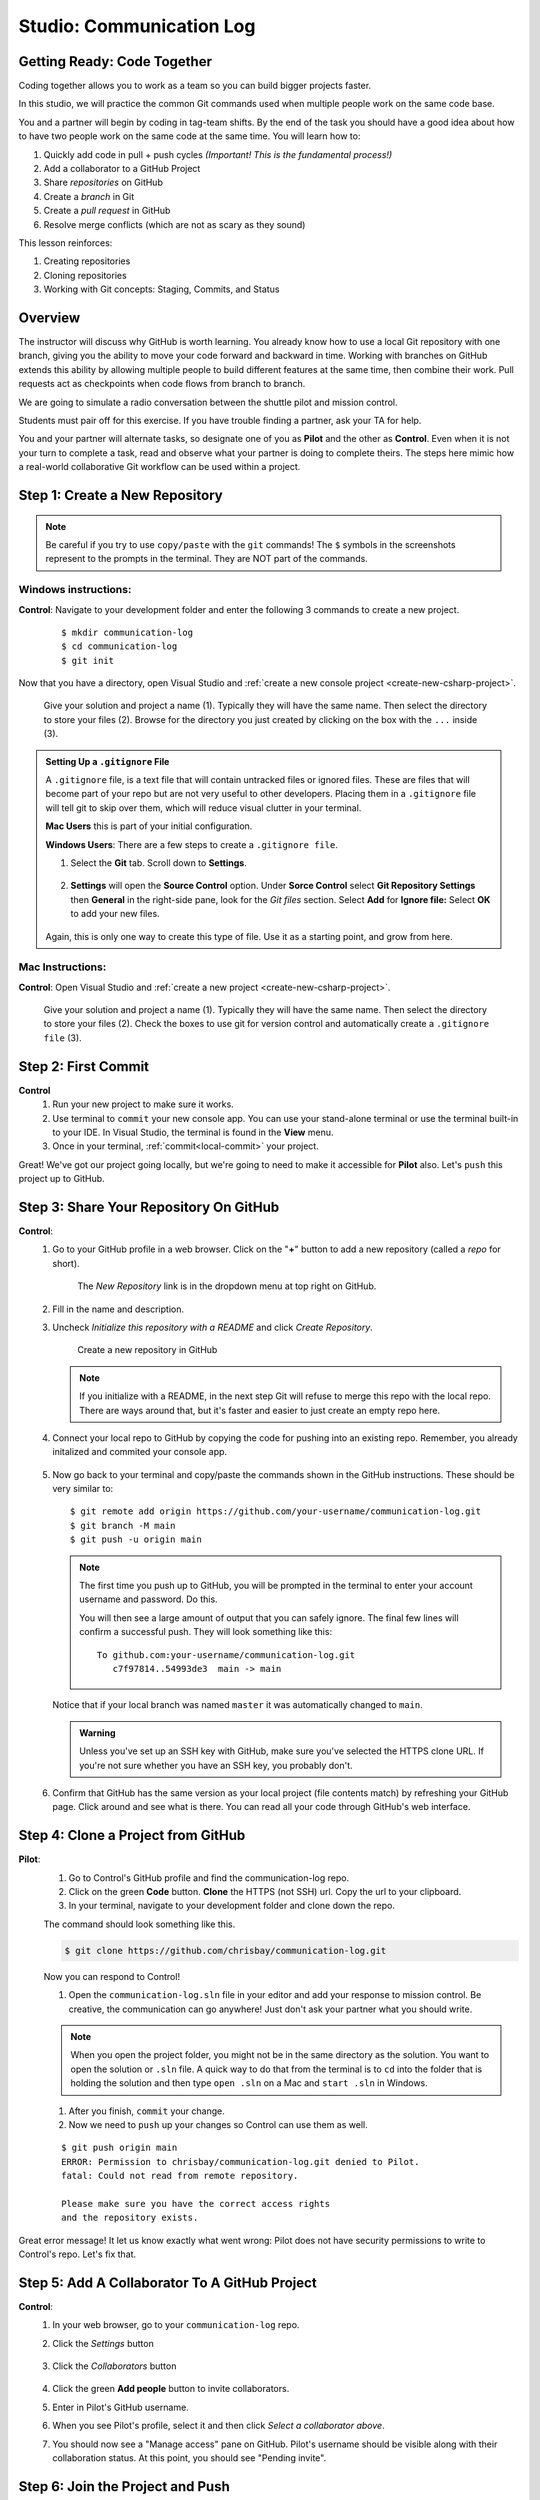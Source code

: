 Studio: Communication Log
==========================

Getting Ready: Code Together
----------------------------

Coding together allows you to work as a team so you can build bigger projects
faster.

In this studio, we will practice the common Git commands used when
multiple people work on the same code base.

You and a partner will begin by coding in tag-team shifts. By the end of the
task you should have a good idea about how to have two people work on the same
code at the same time. You will learn how to:

#. Quickly add code in pull + push cycles *(Important! This is the fundamental
   process!)*
#. Add a collaborator to a GitHub Project
#. Share *repositories* on GitHub
#. Create a *branch* in Git
#. Create a *pull request* in GitHub
#. Resolve merge conflicts (which are not as scary as they sound)

This lesson reinforces:

#. Creating repositories
#. Cloning repositories
#. Working with Git concepts: Staging, Commits, and Status


Overview
--------

The instructor will discuss why GitHub is worth learning. You already know how to use a 
local Git repository with one branch, giving you the ability to move your code forward and 
backward in time. Working with branches on GitHub extends this ability by allowing multiple 
people to build different features at the same time, then combine their work. Pull requests 
act as checkpoints when code flows from branch to branch.

We are going to simulate a radio conversation between the shuttle pilot and
mission control.

Students must pair off for this exercise. If you have trouble finding a partner, ask your 
TA for help.

You and your partner will alternate tasks, so designate one of you as **Pilot**
and the other as **Control**. Even when it is not your turn to complete a task,
read and observe what your partner is doing to complete theirs. The steps here
mimic how a real-world collaborative Git workflow can be used within a project.

.. _create-new-git-repo:

Step 1: Create a New Repository
-------------------------------

.. admonition:: Note

   Be careful if you try to use ``copy/paste`` with the ``git`` commands! The
   ``$`` symbols in the screenshots represent to the prompts in the terminal.
   They are NOT part of the commands.

Windows instructions:
^^^^^^^^^^^^^^^^^^^^^

**Control**: Navigate to your development folder and enter the following 3 commands to create a new project.
   
   ::

      $ mkdir communication-log
      $ cd communication-log
      $ git init

Now that you have a directory, open Visual Studio and :ref:`create a new console project <create-new-csharp-project>`.  

.. figure:: figures/studio/create-win-project.png
   :alt: Name your solution and select location for your files.
   
   Give your solution and project a name (1).  Typically they will have the same name.  
   Then select the directory to store your files (2).  
   Browse for the directory you just created by clicking on the box with the ``...`` inside (3).  
   
.. admonition:: Setting Up a ``.gitignore`` File

   A ``.gitignore`` file, is a text file that will contain untracked files or ignored files.
   These are files that will become part of your repo but are not very useful to other developers.
   Placing them in a ``.gitignore`` file will tell git to skip over them, which will reduce visual clutter in your terminal.

   **Mac Users** this is part of your initial configuration.

   **Windows Users**: There are a few steps to create a ``.gitignore file``.

   #. Select the **Git** tab.  Scroll down to **Settings**.

      .. figure:: figures/studio/git-settings-tab.png
         :scale: 60%
         :alt: Select the Settings for Git in Visual Studio

   #. **Settings** will open the **Source Control** option.
      Under **Sorce Control** select **Git Repository Settings** then **General**
      in the right-side pane, look for the *Git files* section.
      Select **Add** for **Ignore file:**
      Select **OK** to add your new files.

      .. figure:: figures/studio/win-ignore-files.png
         :scale: 60%
         :alt: View of the General Git Repository Settins.


   Again, this is only one way to create this type of file.  
   Use it as a starting point, and grow from here.


Mac Instructions:
^^^^^^^^^^^^^^^^^

**Control**: Open Visual Studio and :ref:`create a new project <create-new-csharp-project>`.  

.. figure:: figures/studio/nameAndLocation.png
   :width: 75%
   :alt: Name your solution and select location for your files.

   Give your solution and project a name (1).  Typically they will have the same name.  Then 
   select the directory to store your files (2). Check the boxes to use git for version control 
   and automatically create a ``.gitignore file`` (3).

Step 2: First Commit
--------------------

**Control**
   #. Run your new project to make sure it works.
   #. Use terminal to ``commit`` your new console app. 
      You can use your stand-alone terminal or use the terminal built-in to your IDE.
      In Visual Studio, the terminal is found in the **View** menu.
   #. Once in your terminal, :ref:`commit<local-commit>` your project.

Great! We've got our project going locally, but we're going to need to make it
accessible for **Pilot** also. Let's ``push`` this project up to GitHub.

Step 3: Share Your Repository On GitHub
---------------------------------------

**Control**: 
   #. Go to your GitHub profile in a web browser. 
      Click on the "**+**" button to add a new repository (called a *repo* for short).

      .. figure:: figures/studio/new-repo-button.png
         :alt: The New Repository link in the dropdown menu at top right on GitHub.

         The *New Repository* link is in the dropdown menu at top right on GitHub.

   #. Fill in the name and description.
   #. Uncheck *Initialize this repository with a README* and click *Create Repository*.

      .. figure:: figures/studio/create-repo.png
         :alt: Creating a new repository in GitHub by filling out the form

         Create a new repository in GitHub

      .. admonition:: Note

         If you initialize with a README, in the next step Git will refuse to merge
         this repo with the local repo. There are ways around that, but it's faster
         and easier to just create an empty repo here.

   #. Connect your local repo to GitHub by copying the code for pushing into an existing repo. 
      Remember, you already initalized and commited your console app.  

      .. figure:: figures/studio/new-repo-push-main.png
         :alt: The page you see after creating an empty repository, with several options.

   #. Now go back to your terminal and copy/paste the commands shown in the GitHub instructions. These should be very similar to:

      ::

         $ git remote add origin https://github.com/your-username/communication-log.git
         $ git branch -M main
         $ git push -u origin main

      .. admonition:: Note

         The first time you push up to GitHub, you will be prompted in the terminal
         to enter your account username and password. Do this.
         
         You will then see a large amount of output that you can safely ignore. The
         final few lines will confirm a successful push. They will look something
         like this:

         ::

            To github.com:your-username/communication-log.git
               c7f97814..54993de3  main -> main

      Notice that if your local branch was named ``master`` it was automatically changed to ``main``.

      .. admonition:: Warning

         Unless you've set up an SSH key with GitHub, make sure you've selected the
         HTTPS clone URL. If you're not sure whether you have an SSH key, you
         probably don't.

   #. Confirm that GitHub has the same version as your local project (file contents match) by refreshing your GitHub page. Click around and see what is there. You can read all your code through GitHub's web interface.

.. _clone-from-git:

Step 4: Clone a Project from GitHub
-----------------------------------

**Pilot**: 
   1. Go to Control's GitHub profile and find the communication-log repo.
   2. Click on the green **Code** button. **Clone** the HTTPS (not SSH) url. Copy the url to your clipboard.  
   3. In your terminal, navigate to your development folder and clone down the repo.
      
   The command should look something like this.
   
   .. sourcecode:: bash

      $ git clone https://github.com/chrisbay/communication-log.git

   Now you can respond to Control! 

   1. Open the ``communication-log.sln`` file in your editor and add your response to mission control. Be creative, the communication can go anywhere! Just don't ask your partner what you should write. 
  

   .. admonition:: Note

      When you open the project folder, you might not be in the same directory as the solution.  
      You want to open the solution or ``.sln`` file.  
      A quick way to do that from the terminal is to ``cd`` into the folder that is holding the solution 
      and then type ``open .sln`` on a Mac and ``start .sln`` in Windows.

   1. After you finish, ``commit`` your change.
   2. Now we need to ``push`` up your changes so Control can use them as well.

   ::

      $ git push origin main
      ERROR: Permission to chrisbay/communication-log.git denied to Pilot.
      fatal: Could not read from remote repository.

      Please make sure you have the correct access rights
      and the repository exists.

Great error message! It let us know exactly what went wrong: Pilot does not have security permissions to write to Control's repo. Let's fix that.

Step 5: Add A Collaborator To A GitHub Project
----------------------------------------------

**Control**: 
   #. In your web browser, go to your ``communication-log`` repo. 
   #. Click the *Settings* button 
   
      .. figure:: figures/studio/settings.png
         :alt: Location of Settings button for a GitHub Repo

   #. Click the *Collaborators* button

      .. figure:: figures/studio/add-people.png
         :alt: Location of Collaborators button to grant access to GitHub Repo

   #. Click the green **Add people** button to invite collaborators. 
   #. Enter in Pilot's GitHub username. 
   #. When you see Pilot's profile, select it and then click *Select a collaborator above*.
   #. You should now see a "Manage access" pane on GitHub.  
      Pilot's username should be visible along with their collaboration status.  At this point, you should see "Pending invite".

Step 6: Join the Project and Push
---------------------------------

**Pilot**: 
   1. Check your email.  You should receive an email invitation to join this repository.
   2. View and accept the invitation.
   3. This should take you to Control's repo.

   .. note::

      If you don't see an email (it may take a few minutes to arrive in your inbox),
      check your Spam folder. If you still don't have an email, visit the
      repository page for the repo that Control created (ask them for the link), and
      you'll see a notification at the top of the page.

   1. Now let's go enter that command again to ``push`` up our code.

   .. sourcecode:: bash

      $ git push origin main
      Counting objects: 9, done.
      Delta compression using up to 4 threads.
      Compressing objects: 100% (9/9), done.
      Writing objects: 100% (9/9), 1.01 KiB | 0 bytes/s, done.
      Total 9 (delta 8), reused 0 (delta 0)
      remote: Resolving deltas: 100% (8/8), completed with 8 local objects.
      To git@github.com:chrisbay/communication-log.git
         511239a..679de77  main -> main

Anyone reading the code through GitHub's browser interface should now see the new second line.


**Control**
   #. If you refresh the collaboration page, the "Pending invitation" should disappear once Pilot has accepted the invite.
